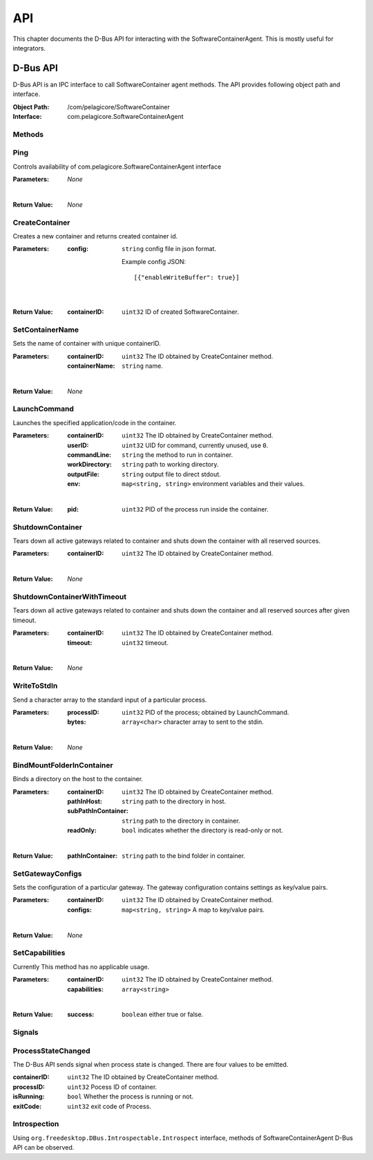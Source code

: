 .. _api:

API
***

This chapter documents the D-Bus API for interacting with the SoftwareContainerAgent. This is
mostly useful for integrators.

.. _dbus-api:

D-Bus API
=========

D-Bus API is an IPC interface to call SoftwareContainer agent methods. The API provides following object path and interface.

:Object Path: /com/pelagicore/SoftwareContainer
:Interface: com.pelagicore.SoftwareContainerAgent

Methods
-------

Ping
----
Controls availability of com.pelagicore.SoftwareContainerAgent interface

:Parameters:
        *None*

|

:Return Value:
        *None*

CreateContainer
---------------
Creates a new container and returns created container id.

:Parameters:
        :config: ``string`` config file in json format.
        
                Example config JSON::
        
                [{"enableWriteBuffer": true}]

|

:Return Value:
        :containerID: ``uint32`` ID of created SoftwareContainer.

SetContainerName
----------------
Sets the name of container with unique containerID.

:Parameters:
        :containerID: ``uint32`` The ID obtained by CreateContainer method.
        :containerName: ``string`` name.

|

:Return Value:
        *None*

LaunchCommand
-------------
Launches the specified application/code in the container.

:Parameters:
        :containerID: ``uint32`` The ID obtained by CreateContainer method.
        :userID: ``uint32`` UID for command, currently unused, use ``0``.
        :commandLine: ``string`` the method to run in container.
        :workDirectory: ``string`` path to working directory.
        :outputFile: ``string`` output file to direct stdout.
        :env: ``map<string, string>`` environment variables and their values.

|

:Return Value:
        :pid: ``uint32`` PID of the process run inside the container.
       

ShutdownContainer
-----------------
Tears down all active gateways related to container and shuts down the container with all reserved sources.

:Parameters:
        :containerID: ``uint32`` The ID obtained by CreateContainer method.

|

:Return Value:
        *None*


ShutdownContainerWithTimeout
----------------------------
Tears down all active gateways related to container and shuts down the container and all reserved sources after given timeout.

:Parameters:
        :containerID: ``uint32`` The ID obtained by CreateContainer method.
        :timeout: ``uint32`` timeout.

|

:Return Value:
        *None*

WriteToStdIn
------------
Send a character array to the standard input of a particular process.

:Parameters:
        :processID: ``uint32`` PID of the process; obtained by LaunchCommand.
        :bytes: ``array<char>`` character array to sent to the stdin.

|

:Return Value:
        *None*

BindMountFolderInContainer
--------------------------
Binds a directory on the host to the container.

:Parameters:
        :containerID: ``uint32`` The ID obtained by CreateContainer method.
        :pathInHost: ``string`` path to the directory in host.
        :subPathInContainer: ``string`` path to the directory in container.
        :readOnly: ``bool`` indicates whether the directory is read-only or not.

|

:Return Value:
        :pathInContainer: ``string`` path to the bind folder in container. 

SetGatewayConfigs
-----------------
Sets the configuration of a particular gateway. The gateway configuration contains settings as key/value pairs.

:Parameters:
        :containerID: ``uint32`` The ID obtained by CreateContainer method.
        :configs: ``map<string, string>`` A map to key/value pairs.

|

:Return Value:
        *None*

SetCapabilities
---------------
Currently This method has no applicable usage. 

:Parameters:
        :containerID: ``uint32`` The ID obtained by CreateContainer method.
        :capabilities: ``array<string>``

|

:Return Value:
        :success: ``boolean`` either true or false.

Signals
-------

ProcessStateChanged
-------------------
The D-Bus API sends signal when process state is changed. There are four values to be emitted.

:containerID: ``uint32`` The ID obtained by CreateContainer method.

:processID: ``uint32`` Pocess ID of container.

:isRunning: ``bool`` Whether the process is running or not.

:exitCode: ``uint32`` exit code of Process.


Introspection
-------------

Using ``org.freedesktop.DBus.Introspectable.Introspect`` interface, methods of SoftwareContainerAgent D-Bus API can be observed.


